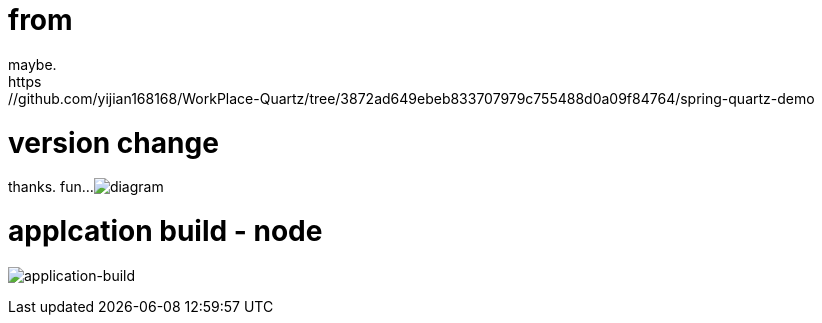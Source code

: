 # from 
maybe. 
https://github.com/yijian168168/WorkPlace-Quartz/tree/3872ad649ebeb833707979c755488d0a09f84764/spring-quartz-demo

# version change
thanks. fun...
image:diagram.jpg[diagram]

# applcation build - node
image:spring-quartz-web-console-pipeline.png[application-build]